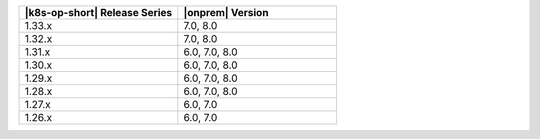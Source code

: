 .. list-table::
   :header-rows: 1
   :widths: 50 50

   * - |k8s-op-short| Release Series
     - |onprem| Version

   * - 1.33.x
     - 7.0, 8.0
  
   * - 1.32.x
     - 7.0, 8.0

   * - 1.31.x
     - 6.0, 7.0, 8.0

   * - 1.30.x
     - 6.0, 7.0, 8.0

   * - 1.29.x
     - 6.0, 7.0, 8.0

   * - 1.28.x
     - 6.0, 7.0, 8.0

   * - 1.27.x
     - 6.0, 7.0

   * - 1.26.x
     - 6.0, 7.0
